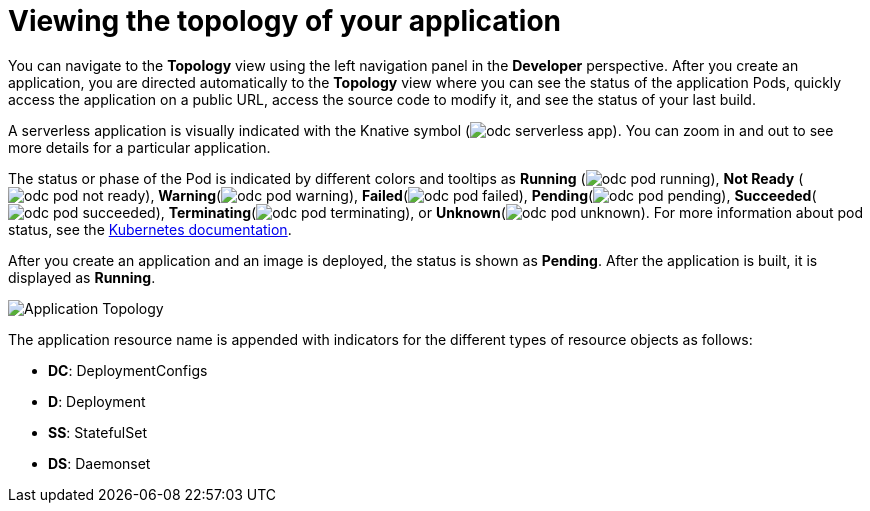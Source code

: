 // Module included in the following assemblies:
//
// applications/application-life-cycle-management/odc-viewing-application-composition-using-the-topology-view.adoc

[id="odc-viewing-application-topology_{context}"]
= Viewing the topology of your application

You can navigate to the *Topology* view using the left navigation panel in the *Developer* perspective. After you create an application, you are directed automatically to the *Topology* view where you can see the status of the application Pods, quickly access the application on a public URL, access the source code to modify it, and see the status of your last build.

A serverless application is visually indicated with the Knative symbol (image:odc_serverless_app.png[title="Serverless Application"]). You can zoom in and out to see more details for a particular application.

The status or phase of the Pod is indicated by different colors and tooltips as *Running* (image:odc_pod_running.png[title="Pod Running"]), *Not Ready* (image:odc_pod_not_ready.png[title="Pod Not Ready"]), *Warning*(image:odc_pod_warning.png[title="Pod Warning"]), *Failed*(image:odc_pod_failed.png[title="Pod Failed"]), *Pending*(image:odc_pod_pending.png[title="Pod Pending"]), *Succeeded*(image:odc_pod_succeeded.png[title="Pod Succeeded"]), *Terminating*(image:odc_pod_terminating.png[title="Pod Terminating"]), or *Unknown*(image:odc_pod_unknown.png[title="Pod Unknown"]).
For more information about pod status, see the link:https://kubernetes.io/docs/concepts/workloads/pods/pod-lifecycle/#pod-phase[Kubernetes documentation].

After you create an application and an image is deployed, the status is shown as *Pending*. After the application is built, it is displayed as *Running*.

image::odc_application_topology.png[Application Topology]

The application resource name is appended with indicators for the different types of resource objects as follows:

* *DC*: DeploymentConfigs
* *D*: Deployment
* *SS*: StatefulSet
* *DS*: Daemonset
